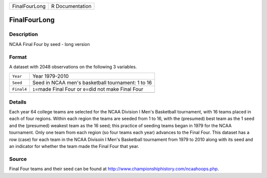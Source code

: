+---------------+-----------------+
| FinalFourLong | R Documentation |
+---------------+-----------------+

FinalFourLong
-------------

Description
~~~~~~~~~~~

NCAA Final Four by seed - long version

Format
~~~~~~

A dataset with 2048 observations on the following 3 variables.

+------------+------------------------------------------------------------+
| ``Year``   | Year 1979-2010                                             |
+------------+------------------------------------------------------------+
| ``Seed``   | Seed in NCAA men's basketball tournament: 1 to 16          |
+------------+------------------------------------------------------------+
| ``Final4`` | ``1``\ =made Final Four or ``0``\ =did not make Final Four |
+------------+------------------------------------------------------------+
|            |                                                            |
+------------+------------------------------------------------------------+

Details
~~~~~~~

Each year 64 college teams are selected for the NCAA Division I Men's
Basketball tournament, with 16 teams placed in each of four regions.
Within each region the teams are seeded from 1 to 16, with the
(presumed) best team as the 1 seed and the (presumed) weakest team as
the 16 seed; this practice of seeding teams began in 1979 for the NCAA
tournament. Only one team from each region (so four teams each year)
advances to the Final Four. This dataset has a row (case) for each team
in the NCAA Divisoin I Men's Basketball tournament from 1979 to 2010
along with its seed and an indicator for whether the team made the Final
Four that year.

Source
~~~~~~

Final Four teams and their seed can be found at
http://www.championshiphistory.com/ncaahoops.php.
